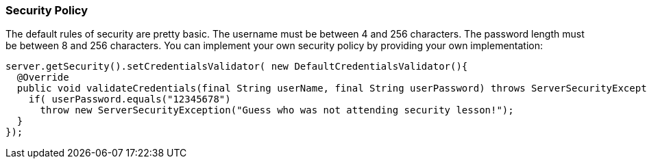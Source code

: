[[security-policy]]
=== Security Policy

The default rules of security are pretty basic.
The username must be between 4 and 256 characters.
The password length must be between 8 and 256 characters.
You can implement your own security policy by providing your own implementation:

[source,java]
----
server.getSecurity().setCredentialsValidator( new DefaultCredentialsValidator(){
  @Override
  public void validateCredentials(final String userName, final String userPassword) throws ServerSecurityException {
    if( userPassword.equals("12345678")
      throw new ServerSecurityException("Guess who was not attending security lesson!");
  }
});
----

